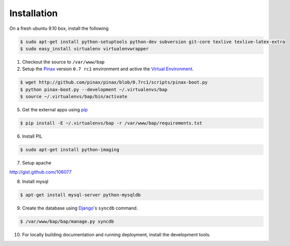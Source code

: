 ************
Installation
************

On a fresh ubuntu 9.10 box, install the following

.. code-block:: bash

    $ sudo apt-get install python-setuptools python-dev subversion git-core texlive texlive-latex-extra
    $ sudo easy_install virtualenv virtualenvwrapper

1. Checkout the source to ``/var/www/bap``

2. Setup the `Pinax <http://pinaxproject.com>`_ version ``0.7 rc1`` environment and active the `Virtual Environment <http://pypi.python.org/pypi/virtualenv>`_.

.. code-block:: bash

    $ wget http://github.com/pinax/pinax/blob/0.7rc1/scripts/pinax-boot.py
    $ python pinax-boot.py --development ~/.virtualenvs/bap
    $ source ~/.virtualenvs/bap/bin/activate

5. Get the external apps using `pip <http://pypi.python.org/pypi/pip>`_

.. code-block:: bash

    $ pip install -E ~/.virtualenvs/bap -r /var/www/bap/requirements.txt

6. Install PIL

.. code-block:: bash

    $ sudo apt-get install python-imaging

7. Setup apache

http://gist.github.com/106077

8. Install mysql

.. code-block:: bash

    $ apt-get install mysql-server python-mysqldb

9. Create the database using `Django <http://djangoproject.com>`_'s ``syncdb`` command.

.. code-block:: bash

    $ /var/www/bap/bap/manage.py syncdb

10. For locally building documentation and running deployment, install the development tools.

.. code-block:: bash
    $ pip install -E ~/.virtualenvs/bap -r /var/www/bap/dev_requirements.txt
